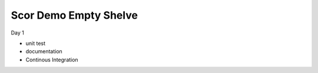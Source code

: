 
Scor Demo Empty Shelve
======================

Day 1

* unit test
* documentation
* Continous Integration
